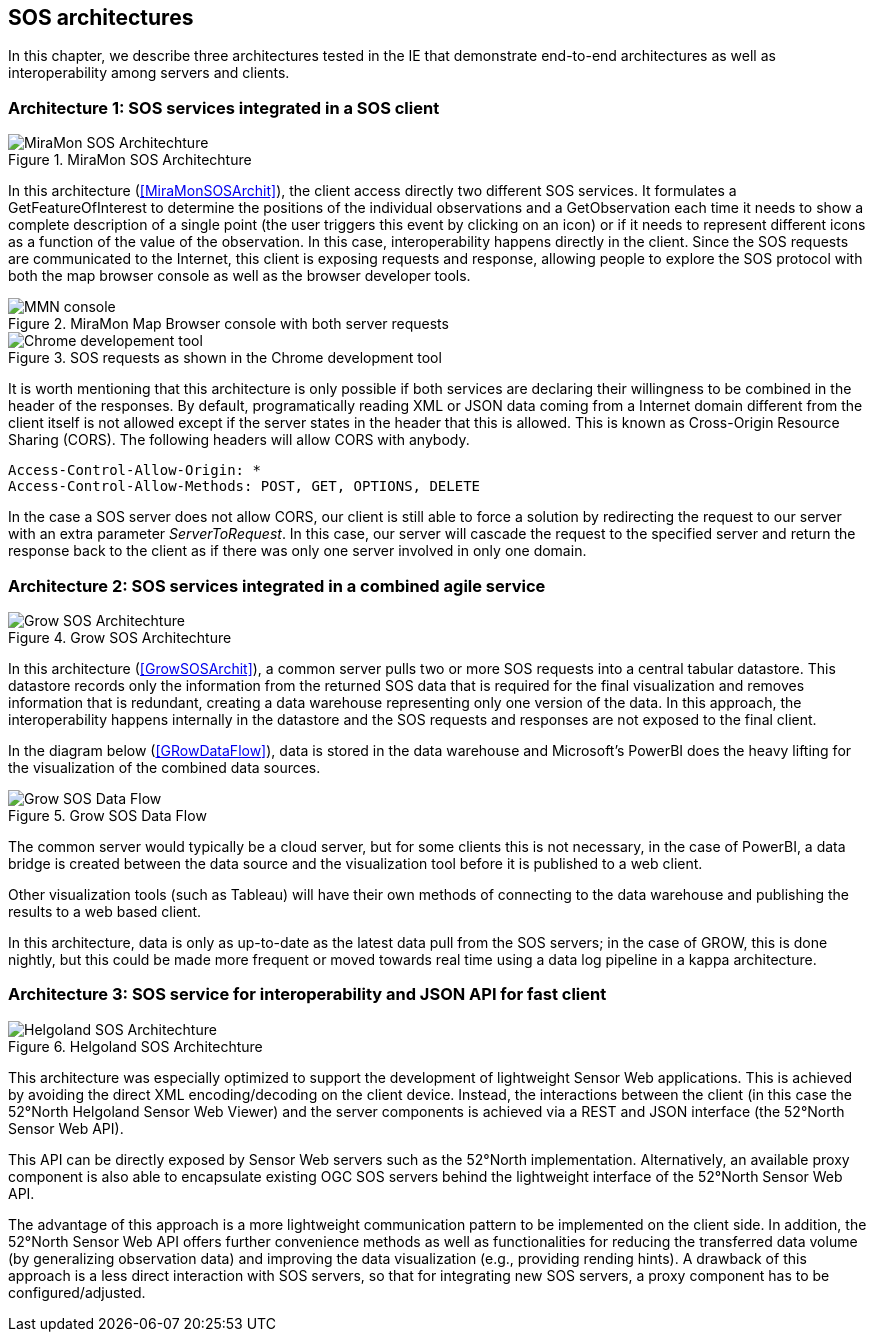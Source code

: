 [[SOS_architectures]]
== SOS architectures
In this chapter, we describe three architectures tested in the IE that demonstrate end-to-end architectures as well as interoperability among servers and clients.

=== Architecture 1: SOS services integrated in a SOS client

[#img-MiraMonSOSArchit,reftext='{figure-caption} {counter:figure-num}']]
.MiraMon SOS Architechture
image::images/MiraMonSOSArchit.png[MiraMon SOS Architechture]

In this architecture (<<MiraMonSOSArchit>>), the client access directly two different SOS services. It formulates a GetFeatureOfInterest to determine the positions of the individual observations and a GetObservation each time it needs to show a complete description of a single point (the user triggers this event by clicking on an icon) or if it needs to represent different icons as a function of the value of the observation. In this case, interoperability happens directly in the client. Since the SOS requests are communicated to the Internet, this client is exposing requests and response, allowing people to explore the SOS protocol with both the map browser console as well as the browser developer tools.

[#img-MMNConsole,reftext='{figure-caption} {counter:figure-num}']]
.MiraMon Map Browser console with both server requests
image::images/mmn_console.png[MMN console]

[#img-MMNChrome,reftext='{figure-caption} {counter:figure-num}']]
.SOS requests as shown in the Chrome development tool
image::images/mmn_chrome.png[Chrome developement tool]

It is worth mentioning that this architecture is only possible if both services are declaring their willingness to be combined in the header of the responses. By default, programatically reading XML or JSON data coming from a Internet domain different from the client itself is not allowed except if the server states in the header that this is allowed. This is known as Cross-Origin Resource Sharing (CORS). The following headers will allow CORS with anybody.

----
Access-Control-Allow-Origin: *
Access-Control-Allow-Methods: POST, GET, OPTIONS, DELETE
----

In the case a SOS server does not allow CORS, our client is still able to force a solution by redirecting the request to our server with an extra parameter _ServerToRequest_. In this case, our server will cascade the request to the specified server and return the response back to the client as if there was only one server involved in only one domain.

=== Architecture 2: SOS services integrated in a combined agile service

[#img-GrowSOSArchit,reftext='{figure-caption} {counter:figure-num}']]
.Grow SOS Architechture
image::images/GrowSOSArchit.png[Grow SOS Architechture]

In this architecture (<<GrowSOSArchit>>), a common server pulls two or more SOS requests into a central tabular datastore. This datastore records only the information from the returned SOS data that is required for the final visualization and removes information that is redundant, creating a data warehouse representing only one version of the data. In this approach, the interoperability happens internally in the datastore and the SOS requests and responses are not exposed to the final client.

In the diagram below (<<GRowDataFlow>>), data is stored in the data warehouse and Microsoft's PowerBI does the heavy lifting for the visualization of the combined data sources.

[#img-GRowDataFlow,reftext='{figure-caption} {counter:figure-num}']]
.Grow SOS Data Flow
image::images/GRowDataFlow.png[Grow SOS Data Flow]

The common server would typically be a cloud server, but for some clients this is not necessary, in the case of PowerBI, a data bridge is created between the data source and the visualization tool before it is published to a web client.

Other visualization tools (such as Tableau) will have their own methods of connecting to the data warehouse and publishing the results to a web based client.

In this architecture, data is only as up-to-date as the latest data pull from the SOS servers; in the case of GROW, this is done nightly, but this could be made more frequent or moved towards real time using a data log pipeline in a kappa architecture.

=== Architecture 3: SOS service for interoperability and JSON API for fast client

[#img-HelgolandSOSArchit,reftext='{figure-caption} {counter:figure-num}']]
.Helgoland SOS Architechture
image::images/HelgolandSOSArchit.png[Helgoland SOS Architechture]

This architecture was especially optimized to support the development of lightweight Sensor Web applications. This is achieved by avoiding the direct XML encoding/decoding on the client device. Instead, the interactions between the client (in this case the 52°North Helgoland Sensor Web Viewer) and the server components is achieved via a REST and JSON interface (the 52°North Sensor Web API).

This API can be directly exposed by Sensor Web servers such as the 52°North implementation. Alternatively, an available proxy component is also able to encapsulate existing OGC SOS servers behind the lightweight interface of the 52°North Sensor Web API.

The advantage of this approach is a more lightweight communication pattern to be implemented on the client side. In addition, the 52°North Sensor Web API offers further convenience methods as well as functionalities for reducing the transferred data volume (by generalizing observation data) and improving the data visualization (e.g., providing rending hints). A drawback of this approach is a less direct interaction with SOS servers, so that for integrating new SOS servers, a proxy component has to be configured/adjusted.
